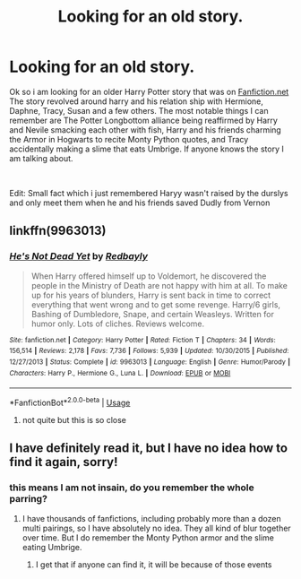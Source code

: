 #+TITLE: Looking for an old story.

* Looking for an old story.
:PROPERTIES:
:Author: Dantai_13
:Score: 8
:DateUnix: 1561144835.0
:DateShort: 2019-Jun-21
:FlairText: What's That Fic?
:END:
Ok so i am looking for an older Harry Potter story that was on [[https://Fanfiction.net][Fanfiction.net]] The story revolved around harry and his relation ship with Hermione, Daphne, Tracy, Susan and a few others. The most notable things I can remember are The Potter Longbottom alliance being reaffirmed by Harry and Nevile smacking each other with fish, Harry and his friends charming the Armor in Hogwarts to recite Monty Python quotes, and Tracy accidentally making a slime that eats Umbrige. If anyone knows the story I am talking about.

​

Edit: Small fact which i just remembered Haryy wasn't raised by the durslys and only meet them when he and his friends saved Dudly from Vernon


** linkffn(9963013)
:PROPERTIES:
:Author: Cally6
:Score: 4
:DateUnix: 1561152594.0
:DateShort: 2019-Jun-22
:END:

*** [[https://www.fanfiction.net/s/9963013/1/][*/He's Not Dead Yet/*]] by [[https://www.fanfiction.net/u/3749764/Redbayly][/Redbayly/]]

#+begin_quote
  When Harry offered himself up to Voldemort, he discovered the people in the Ministry of Death are not happy with him at all. To make up for his years of blunders, Harry is sent back in time to correct everything that went wrong and to get some revenge. Harry/6 girls, Bashing of Dumbledore, Snape, and certain Weasleys. Written for humor only. Lots of cliches. Reviews welcome.
#+end_quote

^{/Site/:} ^{fanfiction.net} ^{*|*} ^{/Category/:} ^{Harry} ^{Potter} ^{*|*} ^{/Rated/:} ^{Fiction} ^{T} ^{*|*} ^{/Chapters/:} ^{34} ^{*|*} ^{/Words/:} ^{156,514} ^{*|*} ^{/Reviews/:} ^{2,178} ^{*|*} ^{/Favs/:} ^{7,736} ^{*|*} ^{/Follows/:} ^{5,939} ^{*|*} ^{/Updated/:} ^{10/30/2015} ^{*|*} ^{/Published/:} ^{12/27/2013} ^{*|*} ^{/Status/:} ^{Complete} ^{*|*} ^{/id/:} ^{9963013} ^{*|*} ^{/Language/:} ^{English} ^{*|*} ^{/Genre/:} ^{Humor/Parody} ^{*|*} ^{/Characters/:} ^{Harry} ^{P.,} ^{Hermione} ^{G.,} ^{Luna} ^{L.} ^{*|*} ^{/Download/:} ^{[[http://www.ff2ebook.com/old/ffn-bot/index.php?id=9963013&source=ff&filetype=epub][EPUB]]} ^{or} ^{[[http://www.ff2ebook.com/old/ffn-bot/index.php?id=9963013&source=ff&filetype=mobi][MOBI]]}

--------------

*FanfictionBot*^{2.0.0-beta} | [[https://github.com/tusing/reddit-ffn-bot/wiki/Usage][Usage]]
:PROPERTIES:
:Author: FanfictionBot
:Score: 2
:DateUnix: 1561152631.0
:DateShort: 2019-Jun-22
:END:

**** not quite but this is so close
:PROPERTIES:
:Author: Dantai_13
:Score: 1
:DateUnix: 1561178957.0
:DateShort: 2019-Jun-22
:END:


** I have definitely read it, but I have no idea how to find it again, sorry!
:PROPERTIES:
:Author: Madam_Hook
:Score: 2
:DateUnix: 1561148780.0
:DateShort: 2019-Jun-22
:END:

*** this means I am not insain, do you remember the whole parring?
:PROPERTIES:
:Author: Dantai_13
:Score: 1
:DateUnix: 1561148819.0
:DateShort: 2019-Jun-22
:END:

**** I have thousands of fanfictions, including probably more than a dozen multi pairings, so I have absolutely no idea. They all kind of blur together over time. But I do remember the Monty Python armor and the slime eating Umbrige.
:PROPERTIES:
:Author: Madam_Hook
:Score: 1
:DateUnix: 1561148962.0
:DateShort: 2019-Jun-22
:END:

***** I get that if anyone can find it, it will be because of those events
:PROPERTIES:
:Author: Dantai_13
:Score: 1
:DateUnix: 1561149012.0
:DateShort: 2019-Jun-22
:END:
